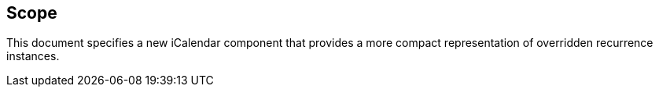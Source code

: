 == Scope

This document specifies a new iCalendar component that provides a more compact
representation of overridden recurrence instances.
